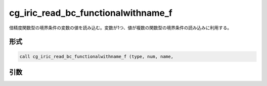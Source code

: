 cg_iric_read_bc_functionalwithname_f
====================================

倍精度関数型の境界条件の変数の値を読み込む。変数が1つ、値が複数の関数型の境界条件の読み込みに利用する。

形式
----
.. code-block:: fortran

   call cg_iric_read_bc_functionalwithname_f (type, num, name,

引数
----

.. csv-table:: cg_iric_read_bc_functionalwithname_f の引数
   :file: cg_iric_read_bc_functionalwithname_f_args.csv
   :header-rows: 1

